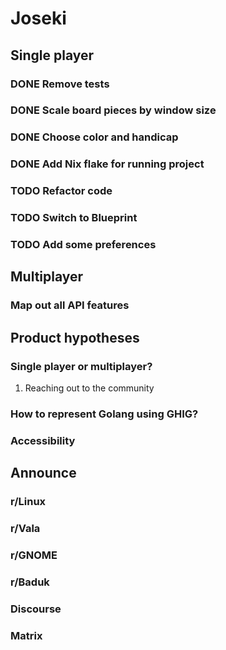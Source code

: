 * Joseki

** Single player
*** DONE Remove tests
CLOSED: [2025-08-03 Sun 21:23]
*** DONE Scale board pieces by window size
CLOSED: [2025-08-03 Sun 21:28]
*** DONE Choose color and handicap
CLOSED: [2025-08-03 Sun 22:00]
*** DONE Add Nix flake for running project
CLOSED: [2025-08-03 Sun 22:15]
*** TODO Refactor code
*** TODO Switch to Blueprint
*** TODO Add some preferences

** Multiplayer
*** Map out all API features

** Product hypotheses
*** Single player or multiplayer?
**** Reaching out to the community
*** How to represent Golang using GHIG?
*** Accessibility

** Announce
*** r/Linux
*** r/Vala
*** r/GNOME
*** r/Baduk
*** Discourse
*** Matrix
